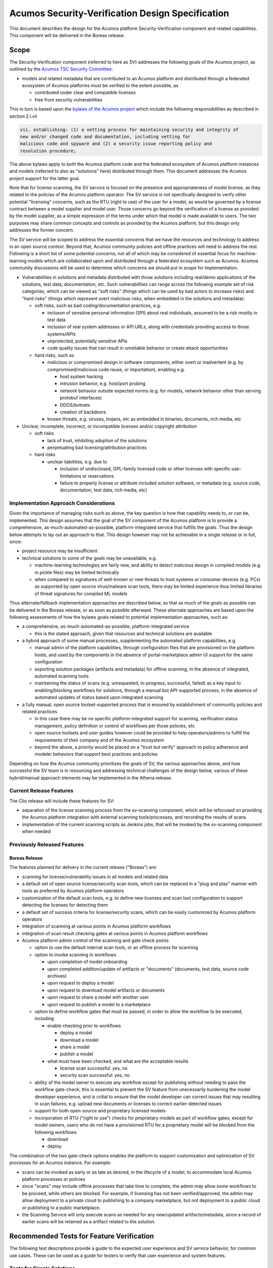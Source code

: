 .. ===============LICENSE_START=======================================================
.. Acumos CC-BY-4.0
.. ===================================================================================
.. Copyright (C) 2017-2018 AT&T Intellectual Property & Tech Mahindra. All rights reserved.
.. ===================================================================================
.. This Acumos documentation file is distributed by AT&T and Tech Mahindra
.. under the Creative Commons Attribution 4.0 International License (the "License");
.. you may not use this file except in compliance with the License.
.. You may obtain a copy of the License at
..
.. http://creativecommons.org/licenses/by/4.0
..
.. This file is distributed on an "AS IS" BASIS,
.. See the License for the specific language governing permissions and
.. limitations under the License.
.. ===============LICENSE_END=========================================================

=================================================
Acumos Security-Verification Design Specification
=================================================

This document describes the design for the Acumos platform Security-Verification
component and related capabilities. This component will be delivered in the
Boreas release.

-----
Scope
-----

The Security-Verification component (referred to here as SV) addresses the
following goals of the Acumos project, as outlined by the
`Acumos TSC Security Committee <https://wiki.acumos.org/display/SEC>`_:

* models and related metadata that are contributed to an Acumos platform and
  distributed through a federated ecosystem of Acumos platforms must be
  verified to the extent possible, as

  * contributed under clear and compatible licenses
  * free from security vulnerabilities

This in turn is based upon the
`bylaws of the Acumos project <https://www.acumos.org/wp-content/uploads/sites/61/2018/03/charter_acumos_mar2018.pdf>`_
which include the following responsibilities as described in section 2.i.vii

.. code-block:: text

  vii. establishing: (1) a vetting process for maintaining security and integrity of
  new and/or changed code and documentation, including vetting for
  malicious code and spyware and (2) a security issue reporting policy and
  resolution procedure;
..

The above bylaws apply to both the Acumos platform code and the federated
ecosystem of Acumos platform instances and models (referred to also as
"solutions" here) distributed through them. This document addresses the
Acumos project support for the latter goal.

Note that for license scanning, the SV service is focused on the presence and
appropriateness of model license, as they related to the policies of the
Acumos platform operator. The SV service is not specifically designed to verify
other potential "licensing" concerns, such as the RTU (right to use) of the user
for a model, as would be governed by a license contract between a model supplier
and model user. Those concerns go beyond the verification of a license as
provided by the model supplier, as a simple expression of the terms under which
that model is made available to users. The two purposes may share common
concepts and controls as provided by the Acumos platform, but this design only
addresses the former concern.

The SV service will be scoped to address the essential concerns that we have
the resources and technology to address in an open source context. Beyond that,
Acumos community policies and offline practices will need to address the rest.
Following is a short list of some potential concerns, not all of which may be
considered of essential focus for machine-learning models which are collaborated
upon and distributed through a federated ecosystem such as Acumos. Acumos
community discussions will be used to determine which concerns we should put
in scope for implementation.

* Vulnerabilities in solutions and metadata distributed with those solutions
  including real/demo applications of the solutions, test data, documentation,
  etc. Such vulnerabilities can range across the following example set of risk
  categories, which can be viewed as "soft risks" (things which can be used by
  bad actors to increase risks) and "hard risks" (things which represent overt
  malicious risks, when embedded in the solutions and metadata):

  * soft risks, such as bad coding/documentation practices, e.g.

    * incluson of sensitive personal information (SPI) about real individuals,
      assumed to be a risk mostly in test data
    * inclusion of real system addresses or API URLs, along with credentials
      providing access to those systems/APIs
    * unprotected, potentially sensitive APIs
    * code quality issues that can result in unreliable behavior or create
      attack opportunities

  * hard risks, such as

    * malicious or compromised design in software components, either overt or
      inadvertent (e.g. by compromised/malicious code reuse, or importation),
      enabling e.g.

      * host system hacking
      * intrusion behavior, e.g. host/port probing
      * network behavior outside expected norms (e.g. for models, network
        behavior other than serving protobuf interfaces)
      * DDOS/botnets
      * creation of backdoors

    * known threats, e.g. viruses, trojans, etc as embedded in binaries,
      documents, rich media, etc

* Unclear, incomplete, incorrect, or incompatible licenses and/or copyright
  attribution

  * soft risks

    * lack of trust, inhibiting adoption of the solutions
    * perpetuating bad licensing/attribution practices

  * hard risks

    * unclear liabilities, e.g. due to

      * inclusion of undisclosed, GPL-family licensed code or other licenses
        with specific use-limitations or reservations
      * failure to properly license or attribute included solution software, or
        metadata (e.g. source code, documentation, test data, rich media, etc)

......................................
Implementation Approach Considerations
......................................

Given the importance of managing risks such as above, the key question is how
that capability needs to, or can be, implemented. This design assumes that the
goal of the SV component of the Acumos platform is to provide a comprehensive,
as-much-automated-as-possible, platform-integrated service that fulfills the
goals. Thus the design below attempts to lay out an approach to that. This
design however may not be achievable in a single release or in full, since:

* project resource may be insufficient
* technical solutions to some of the goals may be unavailable, e.g.

  * machine-learning technologies are fairly new, and ability
    to detect malicious design in compiled models (e.g. in pickle files) may be
    limited technically
  * when compared to signatures of well-known or new threats to host systems or
    consumer devices (e.g. PCs) as supported by open source virus/malware scan
    tools, there may be limited experience thus limited libraries of threat
    signatures for compiled ML models

Thus alternate/fallback implementation approaches are described below, so that
as much of the goals as possible can be delivered in the Boreas release, or as
soon as possible afterward. These alternate approaches are based upon the
following assessments of how the bylaws goals related to potential implementation
approaches, such as:

* a comprehensive, as-much-automated-as-possible, platform-integrated service

  * this is the stated approach, given that resources and technical
    solutions are available

* a hybrid approach of some manual processes, supplementing the automated
  platform capabilities, e.g.

  * manual admin of the platform capabilities, through configuration files that
    are provisioned on the platform hosts, and used by the components in the
    absence of portal-marketplace admin UI support for the same configuration
  * exporting solution packages (artifacts and metadata) for offline scanning,
    in the absence of integrated, automated scanning tools
  * maintaining the status of scans (e.g. unrequested, in-progress, successful,
    failed) as a key input to enabling/blocking workflows for solutions, through
    a manual but API-supported process, in the absence of automated updates of
    status based upon integrated scanning

* a fully manual, open source toolset-supported process that is ensured by
  establishment of community policies and related practices

  * in this case there may be no specific platform-integrated support for
    scanning, verification status management, policy definition or control of
    workflows per those policies, etc
  * open source toolsets and user guides however could be provided to help
    operators/admins to fulfill the requirements of their company and of the
    Acumos ecosystem
  * beyond the above, a priority would be placed on a "trust but verify"
    approach to policy adherence and modeler behaviors that support best
    practices and policies

Depending on how the Acumos community prioritizes the goals of SV, the
various approaches above, and how successful the SV team is in resourcing and
addressing technical challenges of the design below, various of these
hybrid/manual approach elements may be implemented in the Athena release.

........................
Current Release Features
........................

The Clio release will include these features for SV:

* separation of the license scanning process from the sv-scanning component,
  which will be refocused on providing the Acumos platform integration with
  external scanning tools/processes, and recording the results of scans
* implementation of the current scanning scripts as Jenkins jobs, that will
  be invoked by the sv-scanning component when needed

............................
Previously Released Features
............................

++++++++++++++
Boreas Release
++++++++++++++

The features planned for delivery in the current release ("Boreas") are:

* scanning for license/vulnerability issues in all models and related data
* a default set of open source license/security scan tools, which can be
  replaced in a "plug and play" manner with tools as preferred by Acumos
  platform operators
* customization of the default scan tools, e.g. to define new licenses and scan
  tool configuration to support detecting the licenses
  for detecting them
* a default set of success criteria for license/security scans, which can
  be easily customized by Acumos platform operators
* integration of scanning at various points in Acumos platform workflows
* integration of scan result checking gates at various points in Acumos
  platform workflows
* Acumos platform admin control of the scanning and gate check points

  * option to use the default internal scan tools, or an offline process for
    scanning
  * option to invoke scanning in workflows

    * upon completion of model onboarding
    * upon completed addition/update of artifacts or "documents" (documents,
      test data, source code archives)
    * upon request to deploy a model
    * upon request to download model artifacts or documents
    * upon request to share a model with another user
    * upon request to publish a model to a marketplace

  * option to define workflow gates that must be passed, in order to allow the
    workflow to be executed, including

    * enable checking prior to workflows

      * deploy a model
      * download a model
      * share a model
      * publish a model

    * what must have been checked, and what are the acceptable results

      * license scan successful: yes, no
      * security scan successful: yes, no

  * ability of the model owner to execute any workflow except for publishing
    without needing to pass the workflow gate-check; this is essential to
    prevent the SV feature from unecessarily burdening the model developer
    experience, and is critial to ensure that the model developer can correct
    issues that may resulting in scan failures, e.g. upload new documents or
    licenses to correct earlier-detected issues
  * support for both open-source and proprietary licensed models
  * incorporation of RTU ("right to use") checks for proprietary models as part
    of workflow gates; except for model owners, users who do not have a provisioned
    RTU for a proprietary model will be blocked from the following workflows

    * download
    * deploy

The combination of the two gate-check options enables the platform to support
customization and optimization of SV processes for an Acumos instance.
For example:

* scans can be invoked as early or as late as desired, in the lifecycle of a
  model, to accommodate local Acumos platform processes or policies
* since "scans" may include offline processes that take time to complete,
  the admin may allow some workflows to be proceed, while others are blocked.
  For example, if licensing has not been verified/approved, the admin may allow
  deployment to a private cloud to publishing to a company marketplace, but not
  deployment to a public cloud or publishing to a public marketplace.
* the Scanning Service will only execute scans as needed for any new/updated
  artifacts/metadata, since a record of earlier scans will be retained as a
  artifact related to the solution.

------------------------------------------
Recommended Tests for Feature Verification
------------------------------------------

The following test descriptions provide a guide to the expected user experience
and SV service behavior, for common use cases. These can be used as a guide for
testers to verify that user experience and system features.

..........................
Tests for Simple Solutions
..........................

++++++++++++++++++++++++++++++++++++++++++++++++++
Scan invocation per verification.licenseScan flags
++++++++++++++++++++++++++++++++++++++++++++++++++

As applicable for the flags below from the "verification" siteConfig key
(default values shown), verify that a scan is invoked (either from the
sv-scanning-service logs, or by watching the revision.verifiedLicense attribute
become "IP").

.. code-block:: text

   "licenseScan": {
     "created": "true",
     "updated": "true",
     "deploy": "true",
     "download": "true",
     "share": "true",
     "publishCompany": "true",
     "publishPublic": "true"
   },
..

These workflows should trigger the scan as applicable:

* created: web-onboarding
* updated: adding/modifying solution description or documents through the
  "Manage My Model" / "Publish to Marketplace" screen
* deploy: deploy request for any target environment
* download: request to download any artifact or document
* share: request to share a model
* publish: request to publish a model

++++++++++++++++++++++++++++++++++++++++++++++++++++
Workflow gating per verification.licenseVerify flags
++++++++++++++++++++++++++++++++++++++++++++++++++++

As applicable for the flags below from the "verification" siteConfig key (default
values shown), verify that workflows are either (1) allowed, if
revision.verifiedLicense=SU; or (2) blocked (with reason displayed to the user
and added to the notification tool for later review) if
revision.verifiedLicense=FA or revision.verifiedLicense=IP.

.. code-block:: text

   "licenseVerify": {
     "deploy": "true",
     "download": "true",
     "share": "false",
     "publishCompany": "true",
     "publishPublic": "true"
   },
..

These workflows should be allowed or blocked as applicable:

* deploy: deploy request for any target environment
* download: request to download any artifact or document
* share: request to share a model
* publish: request to publish a model

+++++++++++++++++++++
License Scan Failures
+++++++++++++++++++++

Any of these scenarios should result in revision.verifiedLicense=FA, with the
reason in parentheses:

* no license.json artifact ("no license artifact found, or license is
  unrecognized")
* license.json does not have a recognized license ("no license artifact found,
  or license is unrecognized")
* license.json does not have an approved license ("root license($root_license)
  is not allowed")
* a license from any other scanned file is not allowed ($file license($name)
  is not allowed)
* a license from any scanned file is incompatible with the root license
  ("$path license($name) is incompatible with root license $root_name")

++++++++++++++++++++
License Scan Success
++++++++++++++++++++

In the absence of any of the conditions in `License Scan Failures`_, the
license scan completes with revision.verifiedLicense=SU.

++++++++++++++++++++++++++++++++++++++++++++++++++++++
Storage of scanresult.json and scancode.json artifacts
++++++++++++++++++++++++++++++++++++++++++++++++++++++

At the end of each scan the resulting scanresult.json and scancode.json artifacts
are created or updated as applicable, and avaiable in the Portal UI list of
artifacts as "scanresult-<version>.json and scancode-<version>.json, where
<version> is the version of the solution scanned.

.............................
Tests for Composite Solutions
.............................

+++++++++++++++++++++++++++++++++++++++++++++++++++++
Scan invocation for all composite solution components
+++++++++++++++++++++++++++++++++++++++++++++++++++++

When a scan invocation is required per the verification.licenseScan flags, all
sub-component solutions of the composite solution are scanned, and their
revision.verifiedLicense attributes are updated.

+++++++++++++++++++++++++++++++++++++++++++++++++++++++++++++++++++++++++++++++++++++++++++
Workflow determination considers verification.licenseVerify for all sub-component solutions
+++++++++++++++++++++++++++++++++++++++++++++++++++++++++++++++++++++++++++++++++++++++++++

When workflow gating is required per the verification.licenseVerify flags, the
revision.verifiedLicense attribute for every sub-component solution must be "SU"
for the workflow to be allowed.

------------
Architecture
------------

The following diagram illustrates the integration of SV into an Acumos platform.
The items in gray are planned for future releases.

.. image:: images/security-verification-arch.png

.....................
Functional Components
.....................

The SV service will include two components, one of which is a component microservice:

* Security Verification Library ("SV Library"): implemented as a Java library
  that Acumos components include in their build processes, this library provides
  an interface that abstracts the status checking and scan invocation processes,
  and determines for the current workflow:

    * whether a scan process needs to be invoked, and invoking it if so
    * whether the workflow should be blocked based upon the SV requirements
      established by the platform admin, given the current status of SV for
      the model, and based upon the need for and availability of a related RTU

  * uses CDS site-config data to determine when to invoke scanning
  * uses CDS site-config data, solution, and revision data to determine if
    workflows are allowed
  * runs as a always-on service under docker or kubernetes

* Scanning Service: this is the backend to the SV service, which

  * provides a scanning API to execute scan operations as needed using scanning
    tools for license and vulnerabilities
  * allows Acumos operators to use a default set of scan tools, or to integrate
    other tools via a plugin-style interface
  * runs as an always-on service under docker or kubernetes

..........
Interfaces
..........

The SV service provides the following library functions and APIs.

++++++++++++++++++++++++++++++++++++
Security Verification Client Library
++++++++++++++++++++++++++++++++++++

This Java library is included in the build specification (pom.xml) of calling
components in order to assess the SV status of components as it affects
Acumos workflows, and to scan invocation as needed.

The SV library function will take the following parameters:

* solutionId: ID of a solution present in the CDS
* revisionId: ID of a version for a solution present in the CDS
* workflowId: one of

  * created: model has been onboarded
  * updated: model artifacts/metadata have been updated
  * deploy: request to deploy received
  * download: request to download received
  * share: request to share received
  * publishCompany: request to publish to company marketplace received
  * publishPublic: request to publish to public marketplace received

* loggedInUserId: ID of the user who is requesting the workflow, used to
  compare with the owner of the solution

In response, the SV library will provide the following result parameters:

* workflow allowed: boolean (true|false)

  * true: the SV service is either not configured to gate the current
    workflow, or the gate conditions have been fulfilled
  * false: the gate conditions for the workflow have not been fulfilled, as
    defined by the Acumos system admin and/or the RTU check

* reason: text description of the reason for workflow being blocked, for
  presentation to the user; NOTE: configuration of these messages is a planned
  feature, but not supported in the Boreas release

  * $path license($license) is incompatible with root license $root_license

    * a file ($path identifies the file in the structure of scanned files) has
      a detected license which is incompatible with the detected root license
      (the license in the artifact 'license.json')

  * $file license($name) is not allowed

    * a license detected in a file is not in the allowedLicense set

  * no license artifact found, or license is unrecognized

    * either no license.json artifact was found, or the license keyword in the
      artifact.json was not recognized

  * root license($root_license) is not allowed

    * the license keyword in license.json was recognized but is not in the
      allowedLicense set

  * Internal error: $root_license not found in compatible license list

    * only applies when the site configuration is incomplete (a license was
      added to the allowedLicense set but not the compatibleLicenses set)

++++++++++++++++++++++++++++++++++++++
Security Verification Scanning Service
++++++++++++++++++++++++++++++++++++++

This API initiates a SV scan process as needed, based upon the current status
of the model and any earlier scans in-progress or completed.

The base URL for this API is: http://<scanning-service-host>:<port>, where
'scanning-service-host' is the routable address of the scanning service in the
Acumos platform deployment, and port is the assigned port where the service is
listening for API requests.

* URL resource: /scan/solutionId/{solutionId}/revisionId/{revisionId}/workflowId/{workflowId}

  * {solutionId}: ID of a solution present in the CDS
  * {revisionId}: ID of a version for a solution present in the CDS
  * {workflowId}: name of a workflow, one of "created", "updated", "deploy",
    "download", "share", "publishCompany", "publishPublic"

* Supported HTTP operations

  * POST

    * Response

      * 200 OK

        * meaning: request accepted

      * 400 BAD REQUEST

        * meaning: solution/revision not found, or other error

----------------
Component Design
----------------

..............................
Common Data Service Data Model
..............................

The following data model elements are defined/used by the SV service:

* solution

  * revision

    * artifact: the Scanning Service will retrieve all solution artifacts in the
      process of scanning or verifying status of earlier scans, and create one
      new type SR artifact named scanresult.json, as a record of scan results

    * a new artifact type is needed as below, with a related artifact type

      * Scan Result, attribue type SR, which will be used to identify scan
        related artifacts

        * "scanresult.json": the summary of a scan; with each new scan of a
          revision, this file will be updated in Nexus
        * "scancode.json": the detailed result from the Scancode Toolkit utility

    * new revision attributes are needed as below, and a new API is needed to
      retrieve and set values for these attributes

      * verifiedLicense: success | failure | in-progress | unrequested (default)
      * verifiedVulnerability: success | failure | in-progress | unrequested (default)

        * this is reserved for future use

.............................
Security Verification Library
.............................

The Security Verification Library ("SV Library") will be integrated as a
callable library function by Java-based components, through reference in their
pom.xml files. The SV library has the following dependencies, which must be
specified in the template used to create the calling component:

* environment

  * common-data-svc API endpoint and credentials
  * scanning-service API endpoint

Acumos components will call the SV library function when they need to check
if a workflow should proceed, based upon the admin requirements for verification
related to that workflow, and the status of verification for a solution/revision.
In addition to checking if the requested workflow should proceed the SV library
will invoke scan operations as needed.

The SV client follows this procedure when invoked:

* initialize "workflow allowed" to "true" and reason to ""
* retrieves the solution and revision details from the CDS, and if either
  are not found, return “workflow allowed”=”false” and
  reason=”solution/revision not found” as appropriate
* if the modelTypeCode is PR (predictor) and the toolkitTypeCode is CP
  (composite solution)

  * retrieves the CD (CDUMP) artifact for the revision
  * deserializes the CDUMP artifact and for each member of the nodes array
    included in the CDUMP object

    * using the member nodeSolutionId, retrieves the list of revisions for the
      solution
    * for the revision that matches the nodeVersion for the member of the nodes
      array, executes the "revision processing" using its revisionId

    * the "revision processing" below is executed for the solution and all of its
      component solutions, with the "workflow allowed" result result returned being
      the logical AND of the result for all, i.e. if the workflow gate is blocked
      for the composite solution or any of its components, the summary result is
      that the workflow is blocked.

* the SV library uses this procedure for revision processing

  * determines whether the workflow should be blocked based upon RTU

    * if a scanresult.json artifact exists and indicates that the solution has a
      proprietary license

      * if the user is not the solution owner, and the requested workflow is
        "download" or "deploy"

        * if the user does not have an RTU for the solution, block the workflow

  * invokes a scan if the licenseScan flag for the workflow is "true"
  * if the site config verifyLicense flag for the workflow is "true", determines
    whether the workflow should be blocked based upon status of license scanning

    * if the verifiedLicense attribute of the solution is null, "IP" (in-progress),
      or "FA" (failed), block the workflow, and provide the reason

      * null: "license scan not yet started"
      * IP: "license scan in-progress"
      * FA: the reason attribute of the scanresult.json artifact

* Return the values for "workflow allowed" and "reason"

................
Scanning Service
................

The Scanning Service will be deployed as an always-running platform
service under docker or kubernetes. It has the following dependencies, which
must be specified in the service template used to create the service:

* environment

  * common-data-svc API endpoint and credentials
  * nexus-service API endpoint and credentials
  * site-config verification key default

* ports: Acumos platform-internal port used for serving APIs (NOTE: this must
  also be mapped to an externally-accessible port so that the service can
  provide the /scanresult API to external scanning services)
* conf volume: a host-mapped folder (for docker) or configmap (for kubernetes)
  with the following folders/files as needed to customize the Scanning Service
  for a particular operator

  * licenses: metadata files for additional licenses to be scanned for, in
    addition to the default of licenses supported by the Scancode Toolkit
  * rules: license-detection rules for the additional licenses
  * scripts: bash scripts that can be customized as needed, e.g. to

    * update the default site config for SV (the "verification" config key)
    * customize the startup of the SV service
    * customize what metadata is downloaded from the Acumos platform for
      scanning
    * customize the scan process, e.g. modify the use of Scancode, or replace
      it with a different utility
    * implement/integrate an offline process for scanning, e.g. invoke an
      external service, and process scanresult events from that service
    * fix issues that arise during use of the scanning service, without having
      to rebuild a new service container image

* logs volume: persistent store where the service will save logs

The Scanning Service will record and use the results of scans in a new artifact
type as described in `Scan Result`_, associated with the scanned revision. This
artifact is central to various design goals of the SV service, e.g.:

* maintaining a semantic, human-readable, and easily exportable record of scans
  related to a revision
* making the scan results available to those who obtain the solution though
  sharing, downloading, or federated subscription

++++++++++++++++
Site-Config Data
++++++++++++++++

The SV Service leverages a new site-config key "verification", which as
a serialized JSON object defines the related policies for the platform, as a set
of flags that control the four main features of the SV service per the needs of
the Acumos platform operator:

  * workflow gates, i.e. when evidence of successful license and vulnerability
    scans is required, for a workflow to be allowed
  * at which workflows license and security scans should be invoked
  * whether an internal or external license scanning service should be used
  * which license types are pre-approved for use with solutions
  * which license types are considered compatible with other licenses

    * this ensures that in addition to verifying the root license (in
      license.json), scans can verify that any license in files included as
      metadata (documents) associated with the revision, is compatible with the
      root license

Default values for these options are set through the component configuration data
for the Scanning Service, and can be customized by the platform operator prior
to deployment of the SV Service by updating the SV Scanning service template
or the siteconfig-verification.json file in the scripts folder of the conf
volume described above. When the SV Scanning Service starts, the verification
site-config key will be created or replaced with the current value from the
SV Scanning template, or siteconfig-verification.json in the conf volume. This
process is needed since in Boreas there is no specific Acumos Portal support for
managing the configuration through an admin UI.

The key structure is described below:

* verification

  * allowedLicense: array of attributes that can be used to recognize licenses
    that are pre-approved for use with models in the platform

    * type: SPDX | <other type identifiers, e.g. "VendorX">
    * name: a unique string that can be used to identify the license in
      LICENSE.txt files associated with models as a document, or in other files
      (e.g. source code or other documents). Examples include
      `SPDX license identifiers <https://spdx.org/licenses/>`_ and other values
      e.g. identifying a vendor-specific license.

  * compatibleLicenses: array of licenses compatible with the set of allowed
    licenses

    * name: name as present under allowedLicense
    * compatible: array of license names that are considered compatible

  * externalScan: boolean indicating whether the Scanning Service should use an
    external scan process as described in `External Scan`_. Defaults to "false".

    * Note: external scans are not explicitly supported in Boreas, although this
      site config flag may be useful to operators that choose to implemented their
      own process for external scans

  * licenseScan: license scanning requirements for workflows. See the
    definition of workflowId above for explanation of the workflow names. Each
    workflow is associated with a boolean value, which if "true" indicates
    that a license scan should be invoked at this workflow point.

    * created: true | false
    * updated: true | false
    * deploy: true | false
    * download: true | false
    * share: true | false
    * publishCompany: true | false
    * publishPublic: true | false

  * securityScan: security scanning requirements for workflows. See
    the definition of workflowId above for explanation of the workflow names.
    Each workflow is associated with a boolean value, which if "true" indicates
    that a security scan should be invoked at this workflow point.

    * created: true | false
    * updated: true | false
    * deploy: true | false
    * download: true | false
    * share: true | false
    * publishCompany: true | false
    * publishPublic: true | false

  * licenseVerify: license scanning verification requirements for workflows.
    See the definition of workflowId above for explanation of the workflow
    names. Each workflow is associated with a boolean value, which if "true"
    indicates that a successful license scan must have been completed before
    the workflow begins.

    * deploy: true | false
    * download: true | false
    * share: true | false
    * publishCompany: true | false
    * publishPublic: true | false

  * securityVerify: security scanning verification requirements
    for workflows. See the definition of workflowId above for explanation of
    the workflow names. Each workflow is associated with a boolean value,
    which if "true" indicates that a successful security scan must have
    been completed before the workflow begins.

    * deploy: true | false
    * download: true | false
    * share: true | false
    * publishCompany: true | false
    * publishPublic: true | false

An example serialized value for the site-config verification key is shown below.

.. code-block:: text

  {
    "externalScan":"false",
    "allowedLicense":[
      {
        "type":"SPDX",
        "name":"Apache-2.0"
      },
      {
        "type":"SPDX",
        "name":"CC-BY-4.0"
      },
      {
        "type":"SPDX",
        "name":"BSD-3-Clause"
      },
      {
        "type":"Vendor-A",
        "name":"Vendor-A-OSS"
      },
      {
        "type":"Company-B",
        "name":"Company-B-Proprietary"
      }
    ],
    "compatibleLicenses":[
      { "name":"Apache-2.0", "compatible":[
          { "name":"CC-BY-4.0" },
          { "name":"Apache-2.0" },
          { "name":"BSD-3-Clause" },
          { "name":"MIT-License" }
        ]
      },
      { "name":"BSD-3-Clause", "compatible":[
          { "name":"CC-BY-4.0" },
          { "name":"Apache-2.0" },
          { "name":"BSD-3-Clause" },
          { "name":"MIT-License" }
        ]
      },
      { "name":"MIT-License", "compatible":[
          { "name":"CC-BY-4.0" },
          { "name":"Apache-2.0" },
          { "name":"BSD-3-Clause" },
          { "name":"MIT-License" }
        ]
      },
      { "name":"Vendor-A-OSS", "compatible":[
          { "name":"Vendor-A-OSS" },
          { "name":"CC-BY-4.0" },
          { "name":"Apache-2.0" },
          { "name":"BSD-3-Clause" },
          { "name":"MIT-License" }
        ]
      },
      { "name":"Company-B-Proprietary", "compatible":[
          { "name":"Company-B-Proprietary" },
          { "name":"CC-BY-4.0" },
          { "name":"Apache-2.0" },
          { "name":"BSD-3-Clause" },
          { "name":"MIT-License" }
        ]
      }
    ],
    "licenseScan":{
      "created":"true",
      "updated":"true",
      "deploy":"true",
      "download":"true",
      "share":"true",
      "publishCompany":"true",
      "publishPublic":"true"
    },
    "securityScan":{
      "created":"true",
      "updated":"true",
      "deploy":"false",
      "download":"false",
      "share":"false",
      "publishCompany":"false",
      "publishPublic":"false"
    },
    "licenseVerify":{
      "deploy":"true",
      "download":"true",
      "share":"true",
      "publishCompany":"true",
      "publishPublic":"true"
    },
    "securityVerify":{
      "deploy":"true",
      "download":"true",
      "share":"false",
      "publishCompany":"true",
      "publishPublic":"true"
    }
  }
..

+++++++++++
Scan Result
+++++++++++

Revision artifacts of type SR (scanresult.json, referred to here as the
"Scan Result") will record the result of scanning for a revision. For each scan,
a new Scan Result version will be created, so that the history of scanning
is preserved. This or later releases will provide admins with the ability to
limit the number of Scan Result versions maintained for a revision.

The Scan Result will be initialized at the start of a scan, and be created in
this schema:

.. code-block:: text

  {
    "schema": "1.0",
    "verifiedLicense": "<true|false>",
    "reason": "<reason for scan failure, if any>",
    "solutionId" : "<solutionId from the API request>",
    "revisionId" : "<revisionId from the API request>",
    "scanTime" : "<epoch time value when the scan was started>",
    "root_license": {
      "type": "<type value from the allowedLicense array>",
      "name": "<name value from the allowedLicense array>"
    },
    "files": [
      {
      "path": "<folder path of the file as scanned>",
      "licenses": [
        {
          "name": "<name of a license detected in the file>"
        }
      ]
      }
    ]
  }
..

The "files" array references files for which a license was detected. The path
value for each file helps identify the file in the hierarchy of scanned files, e.g.

* model descriptions as defined for catalogs will be in the root folder and
  named per the catalog name, e.g. "description-My-Public-Models.txt"
* files that were contained in the "model.zip" artifact (if any) will be
  in a subfolder "model-zip"
* documents associated with a particular catalog will be contained in a
  subfolder named for the catalog, e.g. "My-Public-Models"

  * any archives (.zip extension files) associated with the revision as a
    catalog document (e.g. source code archives) will be contained in a subfolder
    of the catalog folder, named for the archive. For example, an archive
    model-source.zip will be unpacked into a folder named "model-source-zip"

++++++++++++++
Scan Execution
++++++++++++++

The SV library will call the Scan Invocation API when a scan is required per
the admin options for the SV service.

In Boreas, a scan will always occur when invoked, and update the scanresult.json
artifact. In subsequent releases, optimizations may be implemented which avoid
re-scans if nothing has changed related to the solution.

Boreas also has explicit, default support only for internal scans, i.e. scans
executed by the SV Scanning service. However through the conf volume,
operators can customize the scan process arbitrarily, to support external
scan tools and processes. Those approaches are not described here.

,,,,,,,,,,,,,
Internal Scan
,,,,,,,,,,,,,

The CDS holds three types of data for revisions: descriptions, sets of
documents, and a set of artifacts. Notes on the approach to scanning these types
of data objects:

* The description is a text object related to a catalog, and used for UI
  presentation of the model on the Portal. It will only be scanned for license
  notices.
* documents are files related to solution publication in a catalog, and may be
  of any arbitrary type, e.g. media (images, video), archives
  (e.g. training data, source code, documentation), or rich/plain text
  documents. Documents uploaded as a single text file and text files inside
  archive documents will be scanned. Files that are recognized as code will be
  scanned for license and vulnerability, and other text documents will be
  scanned for license only.
* artifacts are the modeler-onboarded or platform-generated files which make up
  the model revision. Of these, only the type MI (model.zip or model.proto)
  MD (metadata.json) will be scanned. As an archive, the model.zip will be
  scanned using the same approach as described for archive documents.

The license scan process includes these steps:

* download all to-be-scanned artifacts and documents into a uniquely named
  folder (unique naming prevents conflict from two potentially in-progress scans
  for the same solution)
* invoke the Scancode Toolkit for the folder
* process the result from the Scancode Toolkit (scancode.json) and create the
  scanresult.json file

  * create a "files" array entry for each file with a recognized license
  * verify that a root license was found (a license in a root folder file named
    lincense.json), and if found, that it is approved
  * for each file in the "files" array, verify that the found license is
    approved, and compatible with the root license

When all documents and artifacts have been scanned, the Scanning Service:

* updates the revision licenseScan attribute to match the Scan Result
* adds or updates the revision type SR artifacts "scanresult.json" and
  "scancode.json"

----------------------------------
Impacts to other Acumos Components
----------------------------------

...................
Common Data Service
...................

The Common Data Service will implement the new CDS data model elements
described in `Common Data Service Data Model`_, and provide APIs to read/update
that data.

..................
Portal-Marketplace
..................

Calls will be required to the SV library per the supported workflow scanning
options and workflow verification gates described under the
`Security Verification Library`_ section.

The Portal-Marketplace UI for users will be impacted in various ways. The impacts
are expected to include at a high level:

* UI elements conveying that workflows are blocked due to required/incomplete
  solution verification, e.g. grayed out workflow options with tooltip hints,
  popup dialogs explaining why a workflow can't be completed at this time, or
  additional notification entries.

Portal-Marketplace support for UI-based update of the SV site config is planned
for a future release, and will include features such as:

* admin of the options for SV service as described under
  `Current Release Features`_. This could for example take the form of a single
  tab under the Site Admin section, in which the four sub-keys of the
  "verification" key are presented in table format, with the flags of each
  sub-key represented by a checkbox, where unchecked represents "false". For
  example:

  * NOTE: in the following example, "[ ]" represents an unchecked box, and
    "[NA]" represents a greyed-out box

.. csv-table::
    :header: "Workflow", "licenseScan", "SecurityScan", "licenseVerify", "SecurityVerify"
    :widths: 60, 10, 10, 10, 10
    :align: left

    "created", "[ ]", "[ ]", "[NA]", "[NA]"
    "updated", "[ ]", "[ ]", "[NA]", "[NA]"
    "deploy", "[ ]", "[ ]", "[ ]", "[ ]"
    "download", "[ ]", "[ ]", "[ ]", "[ ]"
    "share", "[ ]", "[ ]", "[ ]", "[ ]"
    "publishCompany", "[ ]", "[ ]", "[ ]", "[ ]"
    "publishPublic", "[ ]", "[ ]", "[ ]", "[ ]"
..
